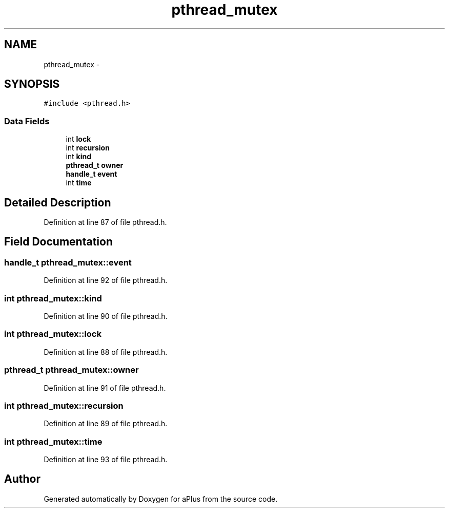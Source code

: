 .TH "pthread_mutex" 3 "Sun Nov 9 2014" "Version 0.1" "aPlus" \" -*- nroff -*-
.ad l
.nh
.SH NAME
pthread_mutex \- 
.SH SYNOPSIS
.br
.PP
.PP
\fC#include <pthread\&.h>\fP
.SS "Data Fields"

.in +1c
.ti -1c
.RI "int \fBlock\fP"
.br
.ti -1c
.RI "int \fBrecursion\fP"
.br
.ti -1c
.RI "int \fBkind\fP"
.br
.ti -1c
.RI "\fBpthread_t\fP \fBowner\fP"
.br
.ti -1c
.RI "\fBhandle_t\fP \fBevent\fP"
.br
.ti -1c
.RI "int \fBtime\fP"
.br
.in -1c
.SH "Detailed Description"
.PP 
Definition at line 87 of file pthread\&.h\&.
.SH "Field Documentation"
.PP 
.SS "\fBhandle_t\fP pthread_mutex::event"

.PP
Definition at line 92 of file pthread\&.h\&.
.SS "int pthread_mutex::kind"

.PP
Definition at line 90 of file pthread\&.h\&.
.SS "int pthread_mutex::lock"

.PP
Definition at line 88 of file pthread\&.h\&.
.SS "\fBpthread_t\fP pthread_mutex::owner"

.PP
Definition at line 91 of file pthread\&.h\&.
.SS "int pthread_mutex::recursion"

.PP
Definition at line 89 of file pthread\&.h\&.
.SS "int pthread_mutex::time"

.PP
Definition at line 93 of file pthread\&.h\&.

.SH "Author"
.PP 
Generated automatically by Doxygen for aPlus from the source code\&.

